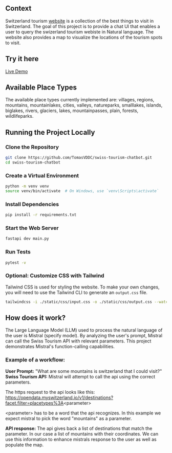 ** Context
   Switzerland tourism [[https://www.myswitzerland.com/en-ch/][website]] is a collection of the best things to visit in Switzerland. The goal of this project is to provide a
   chat UI that enables a user to query the swizerland tourism webiste in Natural language. The website also provides a map to visualize the
   locations of the tourism spots to visit.

** Try it here
   [[https://swiss-tourism-chatbot-production.up.railway.app/][Live Demo]]
** Available Place Types
The available place types currently implemented are: villages, regions, mountains, mountainlakes, cities, valleys, natureparks, smalllakes, islands, biglakes, rivers, glaciers, lakes, mountainpasses, plain, forests, wildlifeparks.
** Running the Project Locally

*** Clone the Repository
#+BEGIN_SRC sh
git clone https://github.com/TomasVDDC/swiss-tourism-chatbot.git
cd swiss-tourism-chatbot
#+END_SRC

*** Create a Virtual Environment
#+BEGIN_SRC sh
python -m venv venv
source venv/bin/activate  # On Windows, use `venv\Scripts\activate`
#+END_SRC

*** Install Dependencies
#+BEGIN_SRC sh
pip install -r requirements.txt
#+END_SRC

*** Start the Web Server
    
#+BEGIN_SRC sh
fastapi dev main.py
#+END_SRC
*** Run Tests
#+BEGIN_SRC sh
pytest -v
#+END_SRC

*** Optional: Customize CSS with Tailwind
    
Tailwind CSS is used for styling the website. To make your own changes, you will need to use the Tailwind CLI to generate an ~output.css~ file.

#+BEGIN_SRC sh
tailwindcss -i ./static/css/input.css -o ./static/css/output.css --watch
#+END_SRC
** How does it work?
   The Large Language Model (LLM) used to process the natural language of the user is Mistral (specify model). By analyzing the user's prompt, Mistral can call the Swiss Tourism API   with relevant parameters. This project demonstrates Mistral's function-calling capabilities.
   
*** Example of a workflow:
   *User Prompt:*
   "What are some mountains is switzerland that I could visit?"
   *Swiss Tourism API:*
   Mistral will attempt to call the api using the correct parameters.
   
   The https request to the api looks like this:
   https://opendata.myswitzerland.io/v1/destinations?facet.filter=placetypes%3A<parameter>

   <parameter> has to be a word that the api recognizes.
   In this example we expect mistral to pick the word "mountains" as a parameter.
   
   *API response:*
   The api gives back a list of destinations that match the parameter. In our case a list of mountains with their coordinates. We can use this information to enhance
   mistrals response to the user as well as populate the map.
   
      

      
      
      
